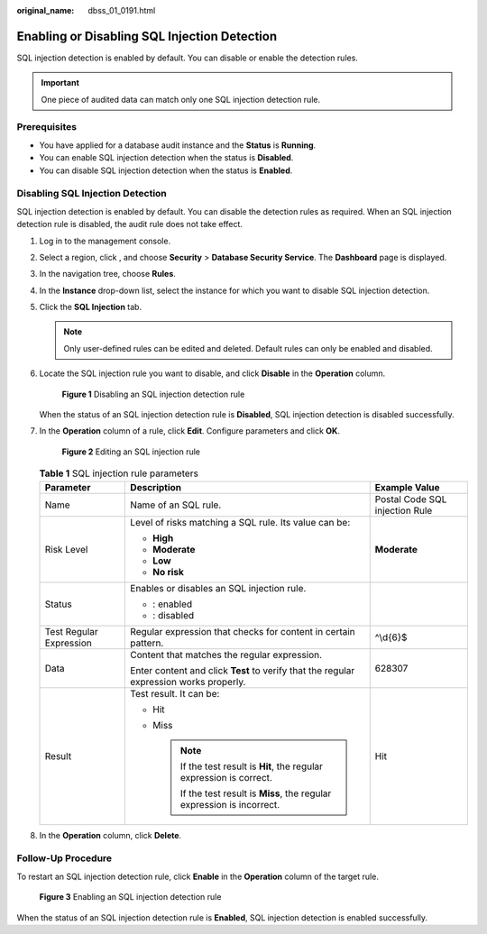 :original_name: dbss_01_0191.html

.. _dbss_01_0191:

Enabling or Disabling SQL Injection Detection
=============================================

SQL injection detection is enabled by default. You can disable or enable the detection rules.

.. important::

   One piece of audited data can match only one SQL injection detection rule.

Prerequisites
-------------

-  You have applied for a database audit instance and the **Status** is **Running**.
-  You can enable SQL injection detection when the status is **Disabled**.
-  You can disable SQL injection detection when the status is **Enabled**.

Disabling SQL Injection Detection
---------------------------------

SQL injection detection is enabled by default. You can disable the detection rules as required. When an SQL injection detection rule is disabled, the audit rule does not take effect.

#. Log in to the management console.

#. Select a region, click |image1|, and choose **Security** > **Database Security Service**. The **Dashboard** page is displayed.

#. In the navigation tree, choose **Rules**.

#. In the **Instance** drop-down list, select the instance for which you want to disable SQL injection detection.

#. Click the **SQL Injection** tab.

   .. note::

      Only user-defined rules can be edited and deleted. Default rules can only be enabled and disabled.

#. Locate the SQL injection rule you want to disable, and click **Disable** in the **Operation** column.


   .. figure:: /_static/images/en-us_image_0000001127129398.png
      :alt: **Figure 1** Disabling an SQL injection detection rule

      **Figure 1** Disabling an SQL injection detection rule

   When the status of an SQL injection detection rule is **Disabled**, SQL injection detection is disabled successfully.

#. In the **Operation** column of a rule, click **Edit**. Configure parameters and click **OK**.


   .. figure:: /_static/images/en-us_image_0000001671055773.png
      :alt: **Figure 2** Editing an SQL injection rule

      **Figure 2** Editing an SQL injection rule

   .. table:: **Table 1** SQL injection rule parameters

      +-------------------------+----------------------------------------------------------------------------------------+--------------------------------+
      | Parameter               | Description                                                                            | Example Value                  |
      +=========================+========================================================================================+================================+
      | Name                    | Name of an SQL rule.                                                                   | Postal Code SQL injection Rule |
      +-------------------------+----------------------------------------------------------------------------------------+--------------------------------+
      | Risk Level              | Level of risks matching a SQL rule. Its value can be:                                  | **Moderate**                   |
      |                         |                                                                                        |                                |
      |                         | -  **High**                                                                            |                                |
      |                         | -  **Moderate**                                                                        |                                |
      |                         | -  **Low**                                                                             |                                |
      |                         | -  **No risk**                                                                         |                                |
      +-------------------------+----------------------------------------------------------------------------------------+--------------------------------+
      | Status                  | Enables or disables an SQL injection rule.                                             | |image4|                       |
      |                         |                                                                                        |                                |
      |                         | -  |image2|: enabled                                                                   |                                |
      |                         | -  |image3|: disabled                                                                  |                                |
      +-------------------------+----------------------------------------------------------------------------------------+--------------------------------+
      | Test Regular Expression | Regular expression that checks for content in certain pattern.                         | ^\\d{6}$                       |
      +-------------------------+----------------------------------------------------------------------------------------+--------------------------------+
      | Data                    | Content that matches the regular expression.                                           | 628307                         |
      |                         |                                                                                        |                                |
      |                         | Enter content and click **Test** to verify that the regular expression works properly. |                                |
      +-------------------------+----------------------------------------------------------------------------------------+--------------------------------+
      | Result                  | Test result. It can be:                                                                | Hit                            |
      |                         |                                                                                        |                                |
      |                         | -  Hit                                                                                 |                                |
      |                         | -  Miss                                                                                |                                |
      |                         |                                                                                        |                                |
      |                         |    .. note::                                                                           |                                |
      |                         |                                                                                        |                                |
      |                         |       If the test result is **Hit**, the regular expression is correct.                |                                |
      |                         |                                                                                        |                                |
      |                         |       If the test result is **Miss**, the regular expression is incorrect.             |                                |
      +-------------------------+----------------------------------------------------------------------------------------+--------------------------------+

#. In the **Operation** column, click **Delete**.

Follow-Up Procedure
-------------------

To restart an SQL injection detection rule, click **Enable** in the **Operation** column of the target rule.


.. figure:: /_static/images/en-us_image_0000001173169443.png
   :alt: **Figure 3** Enabling an SQL injection detection rule

   **Figure 3** Enabling an SQL injection detection rule

When the status of an SQL injection detection rule is **Enabled**, SQL injection detection is enabled successfully.

.. |image1| image:: /_static/images/en-us_image_0000001074398929.png
.. |image2| image:: /_static/images/en-us_image_0000001671056613.png
.. |image3| image:: /_static/images/en-us_image_0000001671056725.png
.. |image4| image:: /_static/images/en-us_image_0000001622617012.png
